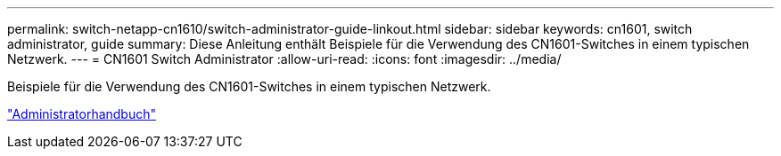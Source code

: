 ---
permalink: switch-netapp-cn1610/switch-administrator-guide-linkout.html 
sidebar: sidebar 
keywords: cn1601, switch administrator, guide 
summary: Diese Anleitung enthält Beispiele für die Verwendung des CN1601-Switches in einem typischen Netzwerk. 
---
= CN1601 Switch Administrator
:allow-uri-read: 
:icons: font
:imagesdir: ../media/


[role="lead"]
Beispiele für die Verwendung des CN1601-Switches in einem typischen Netzwerk.

https://library.netapp.com/ecm/ecm_download_file/ECMP1117844["Administratorhandbuch"^]
